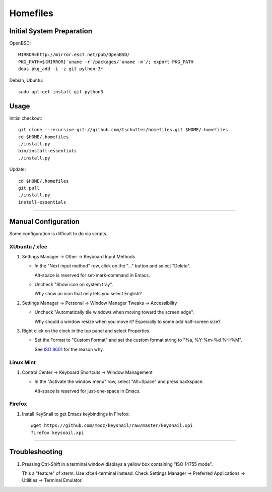 Homefiles
=========

Initial System Preparation
--------------------------

OpenBSD::

    MIRROR=http://mirror.esc7.net/pub/OpenBSD/
    PKG_PATH=${MIRROR}`uname -r`/packages/`uname -m`/; export PKG_PATH
    doas pkg_add -i -z git python-3*

Debian, Ubuntu::

    sudo apt-get install git python3

Usage
-----

Initial checkout::

    git clone --recursive git://github.com/tschutter/homefiles.git $HOME/.homefiles
    cd $HOME/.homefiles
    ./install.py
    bin/install-essentials
    ./install.py

Update::

    cd $HOME/.homefiles
    git pull
    ./install.py
    install-essentials

----------------------------------------------------------------------

Manual Configuration
--------------------

Some configuration is difficult to do via scripts.

XUbuntu / xfce
~~~~~~~~~~~~~~

#. Settings Manager -> Other -> Keyboard Input Methods

   * In the "Next input method" row, click on the "..." button and select "Delete".

     Alt-space is reserved for set-mark-command in Emacs.

   * Uncheck "Show icon on system tray".

     Why show an icon that only lets you select English?

#. Settings Manager -> Personal -> Window Manager Tweaks -> Accessibility

   * Uncheck "Automatically tile windows when moving toward the screen
     edge".

     Why should a window resize when you move it?  Especially to some
     odd half-screen size?

#. Right click on the clock in the top panel and select Properties.

   * Set the Format to "Custom Format" and set the custom format
     string to "%a, %Y-%m-%d %H:%M".

     See `ISO 8601 <http://xkcd.com/1179/>`_ for the reason why.

Linux Mint
~~~~~~~~~~

#. Control Center -> Keyboard Shortcuts -> Window Management

   * In the "Activate the window menu" row, select "Alt+Space" and press backspace.

     Alt-space is reserved for just-one-space in Emacs.

Firefox
~~~~~~~

#. Install KeySnail to get Emacs keybindings in Firefox::

    wget https://github.com/mooz/keysnail/raw/master/keysnail.xpi
    firefox keysnail.xpi

----------------------------------------------------------------------

Troubleshooting
---------------

#. Pressing Ctrl-Shift in a terminal window displays a yellow box
   containing "ISO 14755 mode".

   This a "feature" of xterm.  Use xfce4-terminal instead.  Check
   Settings Manager -> Preferred Applications -> Utilities -> Terminal
   Emulator.

